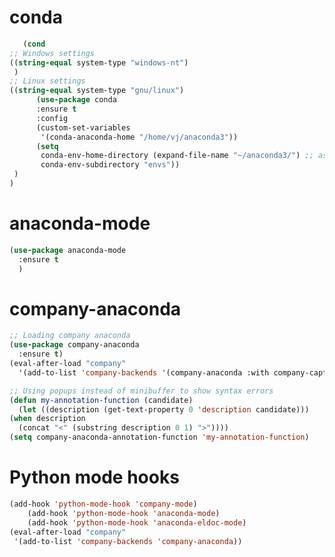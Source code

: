 * conda
    #+begin_src emacs-lisp
    (cond
 ;; Windows settings
 ((string-equal system-type "windows-nt")
  )
 ;; Linux settings
 ((string-equal system-type "gnu/linux")
       (use-package conda
       :ensure t
       :config
       (custom-set-variables
        '(conda-anaconda-home "/home/vj/anaconda3"))
       (setq
        conda-env-home-directory (expand-file-name "~/anaconda3/") ;; as in previous example; not required
        conda-env-subdirectory "envs"))
  )
 )

    #+end_src
* anaconda-mode
  #+begin_src emacs-lisp
    (use-package anaconda-mode
      :ensure t
      )
  #+end_src
* company-anaconda
  #+begin_src emacs-lisp
    ;; Loading company anaconda
    (use-package company-anaconda
      :ensure t)
    (eval-after-load "company"
      '(add-to-list 'company-backends '(company-anaconda :with company-capf)))

    ;; Using popups instead of minibuffer to show syntax errors
    (defun my-annotation-function (candidate)
      (let ((description (get-text-property 0 'description candidate)))
	(when description
	  (concat "<" (substring description 0 1) ">"))))
    (setq company-anaconda-annotation-function 'my-annotation-function)
  #+end_src
* Python mode hooks
  #+begin_src emacs-lisp
	(add-hook 'python-mode-hook 'company-mode)
	    (add-hook 'python-mode-hook 'anaconda-mode)
	    (add-hook 'python-mode-hook 'anaconda-eldoc-mode)
    (eval-after-load "company"
     '(add-to-list 'company-backends 'company-anaconda))
  #+end_src
